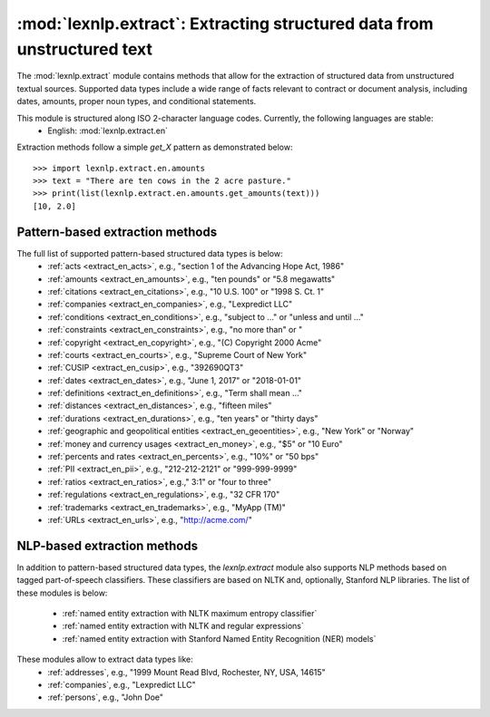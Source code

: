 .. _extract:

============
:mod:`lexnlp.extract`: Extracting structured data from unstructured text
============

The :mod:`lexnlp.extract` module contains methods that allow for the extraction
of structured data from unstructured textual sources.  Supported data types include a
wide range of facts relevant to contract or document analysis, including dates, amounts,
proper noun types, and conditional statements.

This module is structured along ISO 2-character language codes.  Currently, the following languages are stable:
 * English: :mod:`lexnlp.extract.en`

Extraction methods follow a simple `get_X` pattern as demonstrated below::

    >>> import lexnlp.extract.en.amounts
    >>> text = "There are ten cows in the 2 acre pasture."
    >>> print(list(lexnlp.extract.en.amounts.get_amounts(text)))
    [10, 2.0]

Pattern-based extraction methods
----------------
The full list of supported pattern-based structured data types is below:
 * :ref:`acts <extract_en_acts>`, e.g., "section 1 of the Advancing Hope Act, 1986"
 * :ref:`amounts <extract_en_amounts>`, e.g., "ten pounds" or "5.8 megawatts"
 * :ref:`citations <extract_en_citations>`, e.g., "10 U.S. 100" or "1998 S. Ct. 1"
 * :ref:`companies <extract_en_companies>`, e.g., "Lexpredict LLC"
 * :ref:`conditions <extract_en_conditions>`, e.g., "subject to ..." or "unless and until ..."
 * :ref:`constraints <extract_en_constraints>`, e.g., "no more than" or "
 * :ref:`copyright <extract_en_copyright>`, e.g., "(C) Copyright 2000 Acme"
 * :ref:`courts <extract_en_courts>`, e.g., "Supreme Court of New York"
 * :ref:`CUSIP <extract_en_cusip>`, e.g., "392690QT3"
 * :ref:`dates <extract_en_dates>`, e.g., "June 1, 2017" or "2018-01-01"
 * :ref:`definitions <extract_en_definitions>`, e.g., "Term shall mean ..."
 * :ref:`distances <extract_en_distances>`, e.g., "fifteen miles"
 * :ref:`durations <extract_en_durations>`, e.g., "ten years" or "thirty days"
 * :ref:`geographic and geopolitical entities <extract_en_geoentities>`, e.g., "New York" or "Norway"
 * :ref:`money and currency usages <extract_en_money>`, e.g., "$5" or "10 Euro"
 * :ref:`percents and rates <extract_en_percents>`, e.g., "10%" or "50 bps"
 * :ref:`PII <extract_en_pii>`, e.g., "212-212-2121" or "999-999-9999"
 * :ref:`ratios <extract_en_ratios>`, e.g.," 3:1" or "four to three"
 * :ref:`regulations <extract_en_regulations>`, e.g., "32 CFR 170"
 * :ref:`trademarks <extract_en_trademarks>`, e.g., "MyApp (TM)"
 * :ref:`URLs <extract_en_urls>`, e.g., "http://acme.com/"

.. note:
    The `lexnlp.extract.en.dates` module optionally relies on machine learning classifiers
    to identify and remove false positives.

NLP-based extraction methods
----------------
In addition to pattern-based structured data types, the `lexnlp.extract` module also supports
NLP methods based on tagged part-of-speech classifiers.  These classifiers are based on
NLTK and, optionally, Stanford NLP libraries.  The list of these modules is below:
 * :ref:`named entity extraction with NLTK maximum entropy classifier`
 * :ref:`named entity extraction with NLTK and regular expressions`
 * :ref:`named entity extraction with Stanford Named Entity Recognition (NER) models`
These modules allow to extract data types like:
 * :ref:`addresses`, e.g., "1999 Mount Read Blvd, Rochester, NY, USA, 14615"
 * :ref:`companies`, e.g., "Lexpredict LLC"
 * :ref:`persons`, e.g., "John Doe"